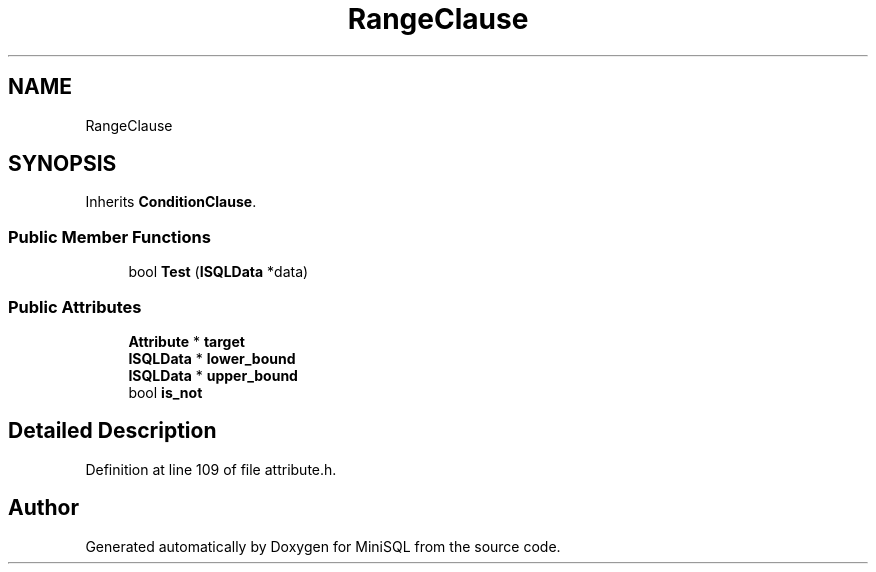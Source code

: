 .TH "RangeClause" 3 "Mon May 27 2019" "MiniSQL" \" -*- nroff -*-
.ad l
.nh
.SH NAME
RangeClause
.SH SYNOPSIS
.br
.PP
.PP
Inherits \fBConditionClause\fP\&.
.SS "Public Member Functions"

.in +1c
.ti -1c
.RI "bool \fBTest\fP (\fBISQLData\fP *data)"
.br
.in -1c
.SS "Public Attributes"

.in +1c
.ti -1c
.RI "\fBAttribute\fP * \fBtarget\fP"
.br
.ti -1c
.RI "\fBISQLData\fP * \fBlower_bound\fP"
.br
.ti -1c
.RI "\fBISQLData\fP * \fBupper_bound\fP"
.br
.ti -1c
.RI "bool \fBis_not\fP"
.br
.in -1c
.SH "Detailed Description"
.PP 
Definition at line 109 of file attribute\&.h\&.

.SH "Author"
.PP 
Generated automatically by Doxygen for MiniSQL from the source code\&.
